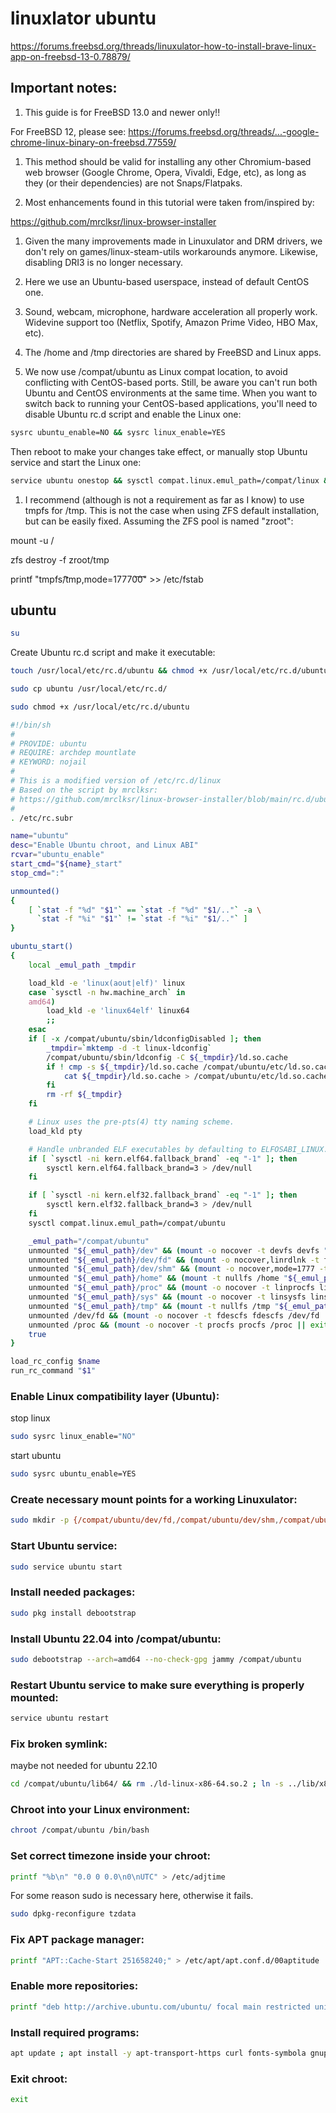 #+STARTUP: content
* linuxlator ubuntu

[[https://forums.freebsd.org/threads/linuxulator-how-to-install-brave-linux-app-on-freebsd-13-0.78879/]]

** Important notes:

1) This guide is for FreeBSD 13.0 and newer only!!

For FreeBSD 12, please see:
[[https://forums.freebsd.org/threads/...-google-chrome-linux-binary-on-freebsd.77559/]]

2) This method should be valid for installing any other Chromium-based web browser (Google Chrome, Opera, Vivaldi, Edge, etc), as long as they (or their dependencies) are not Snaps/Flatpaks.

3) Most enhancements found in this tutorial were taken from/inspired by:
[[https://github.com/mrclksr/linux-browser-installer]]

4) Given the many improvements made in Linuxulator and DRM drivers, we don't rely on games/linux-steam-utils workarounds anymore. Likewise, disabling DRI3 is no longer necessary.

5) Here we use an Ubuntu-based userspace, instead of default CentOS one.

6) Sound, webcam, microphone, hardware acceleration all properly work. Widevine support too (Netflix, Spotify, Amazon Prime Video, HBO Max, etc).

7) The /home and /tmp directories are shared by FreeBSD and Linux apps.

8) We now use /compat/ubuntu as Linux compat location, to avoid conflicting with CentOS-based ports. Still, be aware you can't run both Ubuntu and CentOS environments at the same time. When you want to switch back to running your CentOS-based applications, you'll need to disable Ubuntu rc.d script and enable the Linux one:

#+begin_src sh
sysrc ubuntu_enable=NO && sysrc linux_enable=YES
#+end_src

Then reboot to make your changes take effect, or manually stop Ubuntu service and start the Linux one:

#+begin_src sh
service ubuntu onestop && sysctl compat.linux.emul_path=/compat/linux && service linux start
#+end_src

9) I recommend (although is not a requirement as far as I know) to use tmpfs for /tmp. This is not the case when using ZFS default installation, but can be easily fixed. Assuming the ZFS pool is named "zroot":

# First reboot into single-user mode.
# Remount root filesystem as read/write:
mount -u /
# Destroy /tmp from zroot:
zfs destroy -f zroot/tmp
# Add this fstab entry:
printf "tmpfs\t/tmp\ttmpfs\trw,mode=1777\t0\t0\n" >> /etc/fstab
# Reboot back to normal multi-user mode.

** ubuntu

#+begin_src sh
su
#+end_src

Create Ubuntu rc.d script and make it executable:

#+begin_src sh
touch /usr/local/etc/rc.d/ubuntu && chmod +x /usr/local/etc/rc.d/ubuntu
#+end_src


#+begin_src sh
sudo cp ubuntu /usr/local/etc/rc.d/
#+end_src


#+begin_src sh
sudo chmod +x /usr/local/etc/rc.d/ubuntu
#+end_src

#+begin_src sh
#!/bin/sh
#
# PROVIDE: ubuntu
# REQUIRE: archdep mountlate
# KEYWORD: nojail
#
# This is a modified version of /etc/rc.d/linux
# Based on the script by mrclksr:
# https://github.com/mrclksr/linux-browser-installer/blob/main/rc.d/ubuntu.in
#
. /etc/rc.subr

name="ubuntu"
desc="Enable Ubuntu chroot, and Linux ABI"
rcvar="ubuntu_enable"
start_cmd="${name}_start"
stop_cmd=":"

unmounted()
{
    [ `stat -f "%d" "$1"` == `stat -f "%d" "$1/.."` -a \
      `stat -f "%i" "$1"` != `stat -f "%i" "$1/.."` ]
}

ubuntu_start()
{
    local _emul_path _tmpdir

    load_kld -e 'linux(aout|elf)' linux
    case `sysctl -n hw.machine_arch` in
    amd64)
        load_kld -e 'linux64elf' linux64
        ;;
    esac
    if [ -x /compat/ubuntu/sbin/ldconfigDisabled ]; then
        _tmpdir=`mktemp -d -t linux-ldconfig`
        /compat/ubuntu/sbin/ldconfig -C ${_tmpdir}/ld.so.cache
        if ! cmp -s ${_tmpdir}/ld.so.cache /compat/ubuntu/etc/ld.so.cache; then
            cat ${_tmpdir}/ld.so.cache > /compat/ubuntu/etc/ld.so.cache
        fi
        rm -rf ${_tmpdir}
    fi

    # Linux uses the pre-pts(4) tty naming scheme.
    load_kld pty

    # Handle unbranded ELF executables by defaulting to ELFOSABI_LINUX.
    if [ `sysctl -ni kern.elf64.fallback_brand` -eq "-1" ]; then
        sysctl kern.elf64.fallback_brand=3 > /dev/null
    fi

    if [ `sysctl -ni kern.elf32.fallback_brand` -eq "-1" ]; then
        sysctl kern.elf32.fallback_brand=3 > /dev/null
    fi
    sysctl compat.linux.emul_path=/compat/ubuntu

    _emul_path="/compat/ubuntu"
    unmounted "${_emul_path}/dev" && (mount -o nocover -t devfs devfs "${_emul_path}/dev" || exit 1)
    unmounted "${_emul_path}/dev/fd" && (mount -o nocover,linrdlnk -t fdescfs fdescfs "${_emul_path}/dev/fd" || exit 1)
    unmounted "${_emul_path}/dev/shm" && (mount -o nocover,mode=1777 -t tmpfs tmpfs "${_emul_path}/dev/shm" || exit 1)
    unmounted "${_emul_path}/home" && (mount -t nullfs /home "${_emul_path}/home" || exit 1)
    unmounted "${_emul_path}/proc" && (mount -o nocover -t linprocfs linprocfs "${_emul_path}/proc" || exit 1)
    unmounted "${_emul_path}/sys" && (mount -o nocover -t linsysfs linsysfs "${_emul_path}/sys" || exit 1)
    unmounted "${_emul_path}/tmp" && (mount -t nullfs /tmp "${_emul_path}/tmp" || exit 1)
    unmounted /dev/fd && (mount -o nocover -t fdescfs fdescfs /dev/fd || exit 1)
    unmounted /proc && (mount -o nocover -t procfs procfs /proc || exit 1)
    true
}

load_rc_config $name
run_rc_command "$1"
#+end_src

*** Enable Linux compatibility layer (Ubuntu):

stop linux

#+begin_src sh
sudo sysrc linux_enable="NO"
#+end_src

start ubuntu

#+begin_src sh
sudo sysrc ubuntu_enable=YES
#+end_src

*** Create necessary mount points for a working Linuxulator:

#+begin_src sh
sudo mkdir -p {/compat/ubuntu/dev/fd,/compat/ubuntu/dev/shm,/compat/ubuntu/home,/compat/ubuntu/tmp,/compat/ubuntu/proc,/compat/ubuntu/sys}
#+end_src

*** Start Ubuntu service:

#+begin_src sh
sudo service ubuntu start
#+end_src

*** Install needed packages:

#+begin_src sh
sudo pkg install debootstrap 
#+end_src

*** Install Ubuntu 22.04 into /compat/ubuntu:

#+begin_src sh
sudo debootstrap --arch=amd64 --no-check-gpg jammy /compat/ubuntu
#+end_src

*** Restart Ubuntu service to make sure everything is properly mounted:

#+begin_src sh
service ubuntu restart
#+end_src

*** Fix broken symlink:

maybe not needed for ubuntu 22.10

#+begin_src sh
cd /compat/ubuntu/lib64/ && rm ./ld-linux-x86-64.so.2 ; ln -s ../lib/x86_64-linux-gnu/ld-2.31.so ld-linux-x86-64.so.2
#+end_src

*** Chroot into your Linux environment:

#+begin_src sh
chroot /compat/ubuntu /bin/bash
#+end_src

*** Set correct timezone inside your chroot:

#+begin_src sh
printf "%b\n" "0.0 0 0.0\n0\nUTC" > /etc/adjtime
#+end_src

For some reason sudo is necessary here, otherwise it fails.

#+begin_src sh
sudo dpkg-reconfigure tzdata 
#+end_src

*** Fix APT package manager:

#+begin_src sh
printf "APT::Cache-Start 251658240;" > /etc/apt/apt.conf.d/00aptitude
#+end_src

*** Enable more repositories:

#+begin_src sh
printf "deb http://archive.ubuntu.com/ubuntu/ focal main restricted universe multiverse" > /etc/apt/sources.list
#+end_src

*** Install required programs:

#+begin_src sh
apt update ; apt install -y apt-transport-https curl fonts-symbola gnupg pulseaudio
#+end_src

*** Exit chroot:

#+begin_src sh
exit
#+end_src


